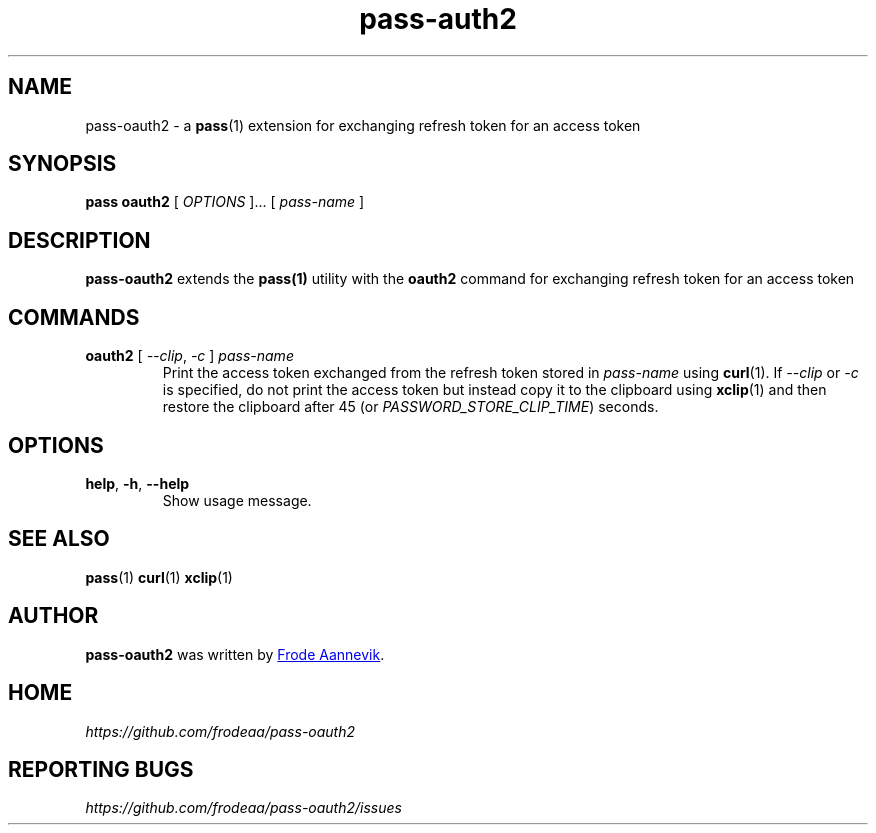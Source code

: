 .TH pass-auth2 1 "2019 July 6" "Password store OAUTH2 extension"

.SH NAME
pass-oauth2 - a \fBpass\fP(1) extension for exchanging refresh token for an access token

.SH SYNOPSIS
.B pass oauth2
[
.I OPTIONS
]... [
.I pass-name
]

.SH DESCRIPTION

.BR pass-oauth2
extends the
.BR pass(1)
utility with the
.B oauth2
command for exchanging refresh token for an access token

.SH COMMANDS
.TP
\fBoauth2\fP [ \fI--clip\fP, \fI-c\fP ] \fIpass-name\fP
.br
Print the access token exchanged from the refresh token stored in
\fIpass-name\fP using \fBcurl\fP(1). If \fI--clip\fP or \fI-c\fP is
specified, do not print the access token but instead copy it to the
clipboard using \fBxclip\fP(1) and then restore the clipboard after
45 (or \fIPASSWORD_STORE_CLIP_TIME\fP) seconds.

.SH OPTIONS

.TP
\fBhelp\fP, \fB\-h\fP, \fB\-\-help\fP
Show usage message.

.SH SEE ALSO
.BR pass (1)
.BR curl (1)
.BR xclip (1)

.SH AUTHOR
.B pass-oauth2
was written by
.MT frode.aa@gmail.com
Frode Aannevik
.ME .

.SH HOME
.I https://github.com/frodeaa/pass-oauth2

.SH REPORTING BUGS
.I https://github.com/frodeaa/pass-oauth2/issues
